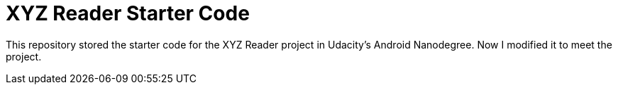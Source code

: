 = XYZ Reader Starter Code

This repository stored the starter code for the XYZ Reader project in Udacity's Android Nanodegree.
Now I modified it to meet the project.
